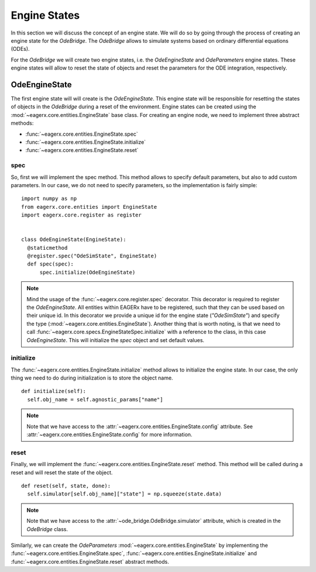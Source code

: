 *************
Engine States
*************

In this section we will discuss the concept of an engine state.
We will do so by going through the process of creating an engine state for the *OdeBridge*.
The *OdeBridge* allows to simulate systems based on ordinary differential equations (ODEs).

For the *OdeBridge* we will create two engine states, i.e. the *OdeEngineState* and *OdeParameters* engine states.
These engine states will allow to reset the state of objects and reset the parameters for the ODE integration, respectively.


OdeEngineState
##############

The first engine state will will create is the *OdeEngineState*.
This engine state will be responsible for resetting the states of objects in the *OdeBridge* during a reset of the environment.
Engine states can be created using the :mod:`~eagerx.core.entities.EngineState` base class.
For creating an engine node, we need to implement three abstract methods:

* :func:`~eagerx.core.entities.EngineState.spec`
* :func:`~eagerx.core.entities.EngineState.initialize`
* :func:`~eagerx.core.entities.EngineState.reset`

spec
****

So, first we will implement the spec method.
This method allows to specify default parameters, but also to add custom parameters.
In our case, we do not need to specify parameters, so the implementation is fairly simple:

::

  import numpy as np
  from eagerx.core.entities import EngineState
  import eagerx.core.register as register


  class OdeEngineState(EngineState):
    @staticmethod
    @register.spec("OdeSimState", EngineState)
    def spec(spec):
        spec.initialize(OdeEngineState)

.. note::
  Mind the usage of the :func:`~eagerx.core.register.spec` decorator.
  This decorator is required to register the *OdeEngineState*.
  All entities within EAGERx have to be registered, such that they can be used based on their unique id.
  In this decorator we provide a unique id for the engine state (*"OdeSimState"*) and specify the type (:mod:`~eagerx.core.entities.EngineState`).
  Another thing that is worth noting, is that we need to call :func:`~eagerx.core.specs.EngineStateSpec.initialize` with a reference to the class, in this case *OdeEngineState*.
  This will initialize the *spec* object and set default values.


initialize
**********

The :func:`~eagerx.core.entities.EngineState.initialize` method allows to initialize the engine state.
In our case, the only thing we need to do during initialization is to store the object name.

::

  def initialize(self):
    self.obj_name = self.agnostic_params["name"]

.. note::
  Note that we have access to the :attr:`~eagerx.core.entities.EngineState.config` attribute.
  See :attr:`~eagerx.core.entities.EngineState.config` for more information.

reset
*****

Finally, we will implement the :func:`~eagerx.core.entities.EngineState.reset` method.
This method will be called during a reset and will reset the state of the object.

::

  def reset(self, state, done):
    self.simulator[self.obj_name]["state"] = np.squeeze(state.data)

.. note::
  Note that we have access to the :attr:`~ode_bridge.OdeBridge.simulator` attribute, which is created in the *OdeBridge* class.

Similarly, we can create the *OdeParameters* :mod:`~eagerx.core.entities.EngineState` by implementing the :func:`~eagerx.core.entities.EngineState.spec`, :func:`~eagerx.core.entities.EngineState.initialize` and :func:`~eagerx.core.entities.EngineState.reset` abstract methods.
